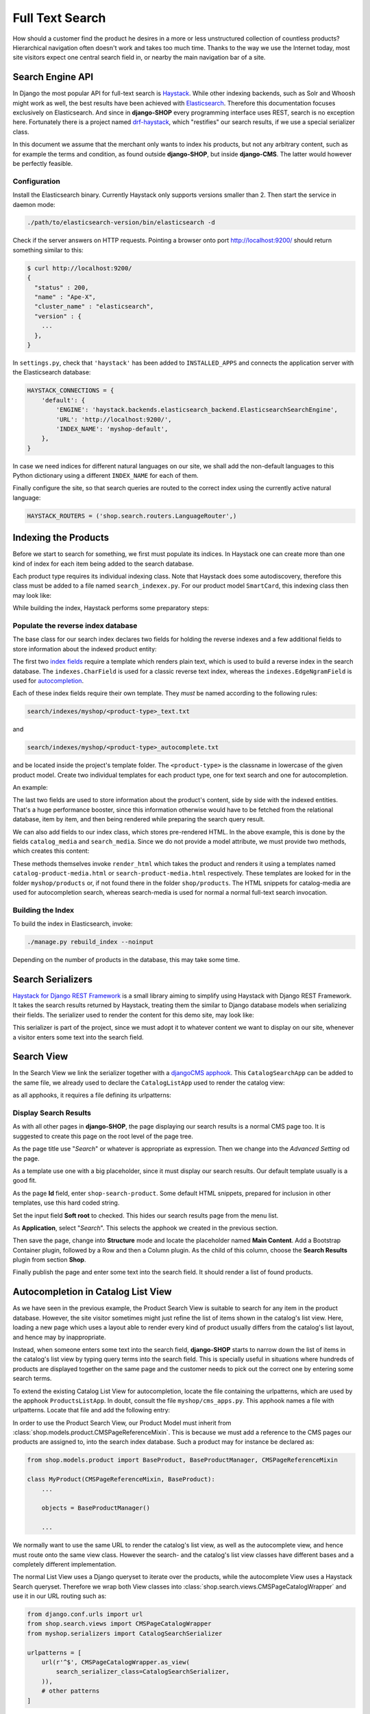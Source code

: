 ================
Full Text Search
================

How should a customer find the product he desires in a more or less unstructured collection of
countless products? Hierarchical navigation often doesn't work and takes too much time. Thanks to
the way we use the Internet today, most site visitors expect one central search field in, or nearby
the main navigation bar of a site.


Search Engine API
=================

In Django the most popular API for full-text search is Haystack_. While other indexing backends,
such as Solr and Whoosh might work as well, the best results have been achieved with Elasticsearch_.
Therefore this documentation focuses exclusively on Elasticsearch. And since in **django-SHOP** every
programming interface uses REST, search is no exception here. Fortunately there is a project named
drf-haystack_, which "restifies" our search results, if we use a special serializer class.

In this document we assume that the merchant only wants to index his products, but not any arbitrary
content, such as for example the terms and condition, as found outside **django-SHOP**, but inside
**django-CMS**. The latter would however be perfectly feasible.


Configuration
-------------

Install the Elasticsearch binary. Currently Haystack only supports versions smaller than 2. Then
start the service in daemon mode:

.. code-block:: shell

	./path/to/elasticsearch-version/bin/elasticsearch -d

Check if the server answers on HTTP requests. Pointing a browser onto port http://localhost:9200/
should return something similar to this:

.. code-block:: shell

	$ curl http://localhost:9200/
	{
	  "status" : 200,
	  "name" : "Ape-X",
	  "cluster_name" : "elasticsearch",
	  "version" : {
	    ...
	  },
	}

In ``settings.py``, check that ``'haystack'`` has been added to ``INSTALLED_APPS`` and connects
the application server with the Elasticsearch database:

.. code-block:: python

	HAYSTACK_CONNECTIONS = {
	    'default': {
	        'ENGINE': 'haystack.backends.elasticsearch_backend.ElasticsearchSearchEngine',
	        'URL': 'http://localhost:9200/',
	        'INDEX_NAME': 'myshop-default',
	    },
	}

In case we need indices for different natural languages on our site, we shall add the non-default
languages to this Python dictionary using a different ``INDEX_NAME`` for each of them.

Finally configure the site, so that search queries are routed to the correct index using the
currently active natural language:

.. code-block:: python

	HAYSTACK_ROUTERS = ('shop.search.routers.LanguageRouter',)


Indexing the Products
=====================

Before we start to search for something, we first must populate its indices. In Haystack one can
create more than one kind of index for each item being added to the search database.

Each product type requires its individual indexing class. Note that Haystack does some
autodiscovery, therefore this class must be added to a file named ``search_indexex.py``. For our
product model ``SmartCard``, this indexing class then may look like:

.. code-block:: python
	:caption: myshop/search_indexes.py
	:name: smartcard-search-indexes

	from shop.search.indexes import ProductIndex
	from haystack import indexes

	class SmartCardIndex(ProductIndex, indexes.Indexable):
	    catalog_media = indexes.CharField(stored=True,
	        indexed=False, null=True)
	    search_media = indexes.CharField(stored=True,
	        indexed=False, null=True)

	    def get_model(self):
	        return SmartCard

	    # more methods ...

While building the index, Haystack performs some preparatory steps:


Populate the reverse index database
-----------------------------------

The base class for our search index declares two fields for holding the reverse indexes and a few
additional fields to store information about the indexed product entity:

.. code-block:: python
	:caption: shop/indexes.py

	class ProductIndex(indexes.SearchIndex):
	    text = indexes.CharField(document=True,
	        indexed=True, use_template=True)
	    autocomplete = indexes.EdgeNgramField(indexed=True,
	        use_template=True)

	    product_name = indexes.CharField(stored=True,
	        indexed=False, model_attr='product_name')
	    product_url = indexes.CharField(stored=True,
	        indexed=False, model_attr='get_absolute_url')

The first two `index fields`_ require a template which renders plain text, which is used to build a
reverse index in the search database. The ``indexes.CharField`` is used for a classic reverse text
index, whereas the ``indexes.EdgeNgramField`` is used for autocompletion_.

Each of these index fields require their own template. They *must* be named according to the
following rules:

.. code-block:: guess

	search/indexes/myshop/<product-type>_text.txt

and

.. code-block:: guess

	search/indexes/myshop/<product-type>_autocomplete.txt

and be located inside the project's template folder. The ``<product-type>`` is the classname in
lowercase  of the given product model. Create two individual templates for each product type, one
for text search and one for autocompletion.

An example:

.. code-block:: django
	:caption: search/indexes/smartcard_text.txt

	{{ object.product_name }}
	{{ object.product_code }}
	{{ object.manufacturer }}
	{{ object.description|striptags }}
	{% for page in object.cms_pages.all %}
	{{ page.get_title }}{% endfor %}

The last two fields are used to store information about the product's content, side by side with the
indexed entities. That's a huge performance booster, since this information otherwise would have to
be fetched from the relational database, item by item, and then being rendered while preparing the
search query result.

We can also add fields to our index class, which stores pre-rendered HTML. In the above example,
this is done by the fields ``catalog_media`` and ``search_media``. Since we do not provide
a model attribute, we must provide two methods, which creates this content:

.. code-block:: python
	:caption: myshop/search_indexes.py
	:name: searchindex-media

	class SmartCardIndex(ProductIndex, indexes.Indexable):
	    # other fields and methods ...

	    def prepare_catalog_media(self, product):
	        return self.render_html('catalog', product, 'media')

	    def prepare_search_media(self, product):
	        return self.render_html('search', product, 'media')

These methods themselves invoke ``render_html`` which takes the product and renders it using
a templates named ``catalog-product-media.html`` or ``search-product-media.html`` respectively.
These templates are looked for in the folder ``myshop/products`` or, if not found there in the
folder ``shop/products``. The HTML snippets for catalog-media are used for autocompletion search,
whereas search-media is used for normal a normal full-text search invocation.


Building the Index
------------------

To build the index in Elasticsearch, invoke:

.. code-block:: shell

	./manage.py rebuild_index --noinput

Depending on the number of products in the database, this may take some time.


Search Serializers
==================

`Haystack for Django REST Framework`_ is a small library aiming to simplify using Haystack with
Django REST Framework. It takes the search results returned by Haystack, treating them the similar
to Django database models when serializing their fields. The serializer used to render the content
for this demo site, may look like:

.. code-block:: python
	:caption: myshop/serializers.py
	:name: serializers

	from rest_framework import serializers
	from shop.search.serializers import ProductSearchSerializer as ProductSearchSerializerBase
	from .search_indexes import SmartCardIndex, SmartPhoneIndex

	class ProductSearchSerializer(ProductSearchSerializerBase):
	    media = serializers.SerializerMethodField()

	    class Meta(ProductSearchSerializerBase.Meta):
	        fields = ProductSearchSerializerBase.Meta.fields + ('media',)
	        index_classes = (SmartCardIndex, SmartPhoneIndex)

	    def get_media(self, search_result):
	        return search_result.search_media

This serializer is part of the project, since we must adopt it to whatever content we want to
display on our site, whenever a visitor enters some text into the search field.


.. _reference/search-view:

Search View
===========

In the Search View we link the serializer together with a `djangoCMS apphook`_. This
``CatalogSearchApp`` can be added to the same file, we already used to declare the
``CatalogListApp`` used to render the catalog view:

.. code-block:: python
	:caption: myshop/cms_apps.py
	:name: search-app

	from cms.apphook_pool import apphook_pool
	from shop.cms_apphooks import CatalogSearchCMSApp

	class CatalogSearchApp(CatalogSearchCMSApp):
	    def get_urls(self, page=None, language=None, **kwargs):
	        return ['myshop.urls.search']

	apphook_pool.register(CatalogSearchApp)

as all apphooks, it requires a file defining its urlpatterns:

.. code-block:: python
	:caption: myshop/urls/search.py

	from django.conf.urls import url
	from shop.search.views import SearchView
	from myshop.serializers import ProductSearchSerializer

	urlpatterns = [
	    url(r'^', SearchView.as_view(
	        serializer_class=ProductSearchSerializer,
	    )),
	]


Display Search Results
----------------------

As with all other pages in **django-SHOP**, the page displaying our search results is a normal CMS
page too. It is suggested to create this page on the root level of the page tree.

As the page title use "*Search*" or whatever is appropriate as expression. Then we change into
the *Advanced Setting* od the page.

As a template use one with a big placeholder, since it must display our search results. Our default
template usually is a good fit.

As the page **Id** field, enter ``shop-search-product``. Some default HTML snippets, prepared for
inclusion in other templates, use this hard coded string.

Set the input field **Soft root** to checked. This hides our search results page from the menu list.

As **Application**, select "*Search*". This selects the apphook we created in the previous section.

Then save the page, change into **Structure** mode and locate the placeholder named
**Main Content**. Add a Bootstrap Container plugin, followed by a Row and then a Column plugin. As
the child of this column, choose the **Search Results** plugin from section **Shop**.

Finally publish the page and enter some text into the search field. It should render a list of
found products.

|product-search-results|

.. |product-search-results| image:: /_static/product-search-results.png


.. _reference/search-autocompletion-catalog:

Autocompletion in Catalog List View
===================================

As we have seen in the previous example, the Product Search View is suitable to search for any item
in the product database. However, the site visitor sometimes might just refine the list of items
shown in the catalog's list view. Here, loading a new page which uses a layout able to render every
kind of product usually differs from the catalog's list layout, and hence may by inappropriate.

Instead, when someone enters some text into the search field, **django-SHOP** starts to narrow down
the list of items in the catalog's list view by typing query terms into the search field. This is
specially useful in situations where hundreds of products are displayed together on the same page
and the customer needs to pick out the correct one by entering some search terms.

To extend the existing Catalog List View for autocompletion, locate the file containing the
urlpatterns, which are used by the apphook ``ProductsListApp``. In doubt, consult the file
``myshop/cms_apps.py``. This apphook names a file with urlpatterns. Locate that file and add the
following entry:

In order to use the Product Search View, our Product Model must inherit from
:class:`shop.models.product.CMSPageReferenceMixin`. This is because we must add a reference to the
CMS pages our products are assigned to, into the search index database. Such a product may for
instance be declared as:

.. code-block:: python

	from shop.models.product import BaseProduct, BaseProductManager, CMSPageReferenceMixin

	class MyProduct(CMSPageReferenceMixin, BaseProduct):
	    ...

	    objects = BaseProductManager()

	    ...

We normally want to use the same URL to render the catalog's list view, as well as the
autocomplete view, and hence must route onto the same view class. However the search- and the
catalog's list view classes have different bases and a completely different implementation.

The normal List View uses a Django queryset to iterate over the products, while the autocomplete
View uses a Haystack Search queryset. Therefore we wrap both View classes into
:class:`shop.search.views.CMSPageCatalogWrapper` and use it in our URL routing such as:

.. code-block:: python

	from django.conf.urls import url
	from shop.search.views import CMSPageCatalogWrapper
	from myshop.serializers import CatalogSearchSerializer

	urlpatterns = [
	    url(r'^$', CMSPageCatalogWrapper.as_view(
	        search_serializer_class=CatalogSearchSerializer,
	    )),
	    # other patterns
	]

The view class ``CMSPageCatalogWrapper`` is a functional wrapper around the catalog's products list
view and the search view. Depending on whether the request contains a search query starting with
``q=<search-term>``, either the search view or the normal products list view is invoked.

The ``CatalogSearchSerializer`` used here is very similar to the ``ProductSearchSerializer``, we
have seen in the previous section. The only difference is, that instead of the ``search_media``
field is uses the ``catalog_media`` field, which renders the result items media in a layout
appropriate for the catalog's list view. Therefore this kind of search, normally is used in
combination with auto-completion, because here we reuse the same layout for the product's list view.


The Client Side
---------------

To facilitate the placement of the search input field, **django-SHOP** ships with a reusable
AngularJS directive ``shopProductSearch``, which is declared inside the module
``shop/js/search-form.js``.

A HTML snipped with a submission form using this directive can be found in the shop's templates
folder at ``shop/navbar/search-form.html``. If you override it, make sure that the form element
uses the directive ``shop-product-search`` as attribute:

.. code-block:: django

	<form shop-product-search method="get" action="/url-of-page-rendering-the-search-results">
	  <input name="q" ng-model="searchQuery" ng-change="autocomplete()" type="text" />
	</form>

If you don't use the prepared HTML snippet, assure that the module is initialized while
bootstrapping our Angular application:

.. code-block:: javascript

	angular.module('myShop', [..., 'django.shop.search', ...]);


.. _Haystack: http://haystacksearch.org/
.. _Elasticsearch: https://www.elastic.co/
.. _drf-haystack: https://pypi.python.org/pypi/drf-haystack
.. _Haystack for Django REST Framework: https://drf-haystack.readthedocs.org/en/latest/
.. _normalized: https://www.elastic.co/guide/en/elasticsearch/guide/current/token-normalization.html
.. _index fields: http://django-haystack.readthedocs.org/en/latest/searchfield_api.html
.. _autocompletion: http://django-haystack.readthedocs.org/en/latest/autocomplete.html?highlight=autocompletion
.. _djangoCMS apphook: http://docs.django-cms.org/en/stable/how_to/apphooks.html
